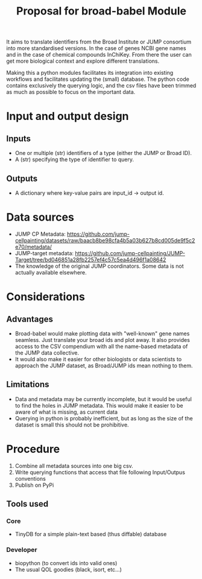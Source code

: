 #+TITLE: Proposal for broad-babel Module
#+OPTIONS: toc:nil author:nil date:nil ^:nil

It aims to translate identifiers from the Broad Institute or JUMP
consortium into more standardised versions. In the case of genes NCBI
gene names and in the case of chemical compounds InChiKey. From there
the user can get more biological context and explore different
translations.

Making this a python modules facilitates its integration into existing
workflows and facilitates updating the (small) database. The python code
contains exclusively the querying logic, and the csv files have been
trimmed as much as possible to focus on the important data.

* Input and output design
:PROPERTIES:
:CUSTOM_ID: input-and-output-design
:END:
** Inputs
:PROPERTIES:
:CUSTOM_ID: inputs
:END:
- One or multiple (str) identifiers of a type (either the JUMP or Broad
  ID).
- A (str) specifying the type of identifier to query.

** Outputs
:PROPERTIES:
:CUSTOM_ID: outputs
:END:
- A dictionary where key-value pairs are input_id -> output id.

* Data sources
:PROPERTIES:
:CUSTOM_ID: data-sources
:END:
- JUMP CP Metadata: https://github.com/jump-cellpainting/datasets/raw/baacb8be98cfa4b5a03b627b8cd005de9f5c2e70/metadata/
- JUMP-target metadata: https://github.com/jump-cellpainting/JUMP-Target/tree/bd046851a28fb2257ef4c57c5ea4d496f1a08642
- The knowledge of the original JUMP coordinators. Some data is not actually available elsewhere.

* Considerations
:PROPERTIES:
:CUSTOM_ID: considerations
:END:
** Advantages
:PROPERTIES:
:CUSTOM_ID: advantages
:END:
- Broad-babel would make plotting data with "well-known" gene names
  seamless. Just translate your broad ids and plot away. It also
  provides access to the CSV compendium with all the name-based metadata
  of the JUMP data collective.
- It would also make it easier for other biologists or data scientists
  to approach the JUMP dataset, as Broad/JUMP ids mean nothing to them.

** Limitations
:PROPERTIES:
:CUSTOM_ID: limitations
:END:
- Data and metadata may be currently incomplete, but it would be useful
  to find the holes in JUMP metadata. This would make it easier to be
  aware of what is missing, as current data
- Querying in python is probably inefficient, but as long as the size of
  the dataset is small this should not be prohibitive.

* Procedure
1. Combine all metadata sources into one big csv.
2. Write querying functions that access that file following Input/Outpus conventions
3. Publish on PyPi

** Tools used
*** Core
- TinyDB for a simple plain-text based (thus diffable) database
*** Developer
- biopython (to convert ids into valid ones)
- The usual QOL goodies (black, isort, etc...)
